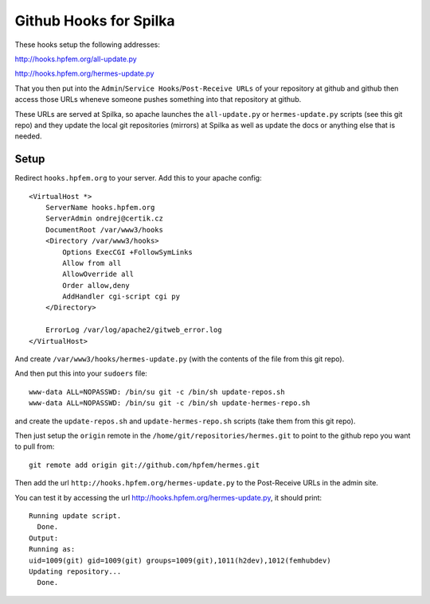 Github Hooks for Spilka
=======================

These hooks setup the following addresses:

http://hooks.hpfem.org/all-update.py

http://hooks.hpfem.org/hermes-update.py

That you then put into the ``Admin``/``Service Hooks``/``Post-Receive URLs`` of
your repository at github and github then access those URLs wheneve someone
pushes something into that repository at github.

These URLs are served at Spilka, so apache launches the ``all-update.py`` or
``hermes-update.py`` scripts (see this git repo) and they update the local git
repositories (mirrors) at Spilka as well as update the docs or anything else
that is needed.

Setup
-----

Redirect ``hooks.hpfem.org`` to your server. Add this to your apache config::

  <VirtualHost *>
      ServerName hooks.hpfem.org
      ServerAdmin ondrej@certik.cz
      DocumentRoot /var/www3/hooks
      <Directory /var/www3/hooks>
          Options ExecCGI +FollowSymLinks
          Allow from all
          AllowOverride all
          Order allow,deny
          AddHandler cgi-script cgi py
      </Directory>

      ErrorLog /var/log/apache2/gitweb_error.log
  </VirtualHost>

And create ``/var/www3/hooks/hermes-update.py`` (with the contents of the file from this git repo).

And then put this into your ``sudoers`` file::

  www-data ALL=NOPASSWD: /bin/su git -c /bin/sh update-repos.sh
  www-data ALL=NOPASSWD: /bin/su git -c /bin/sh update-hermes-repo.sh

and create the ``update-repos.sh`` and ``update-hermes-repo.sh`` scripts (take them from this git repo).

Then just setup the ``origin`` remote in the ``/home/git/repositories/hermes.git`` to point to the github repo you want to pull from::

  git remote add origin git://github.com/hpfem/hermes.git

Then add the url ``http://hooks.hpfem.org/hermes-update.py`` to the Post-Receive URLs in the admin site.

You can test it by accessing the url http://hooks.hpfem.org/hermes-update.py, it should print::

  Running update script.
    Done.
  Output:
  Running as:
  uid=1009(git) gid=1009(git) groups=1009(git),1011(h2dev),1012(femhubdev)
  Updating repository...
    Done.
